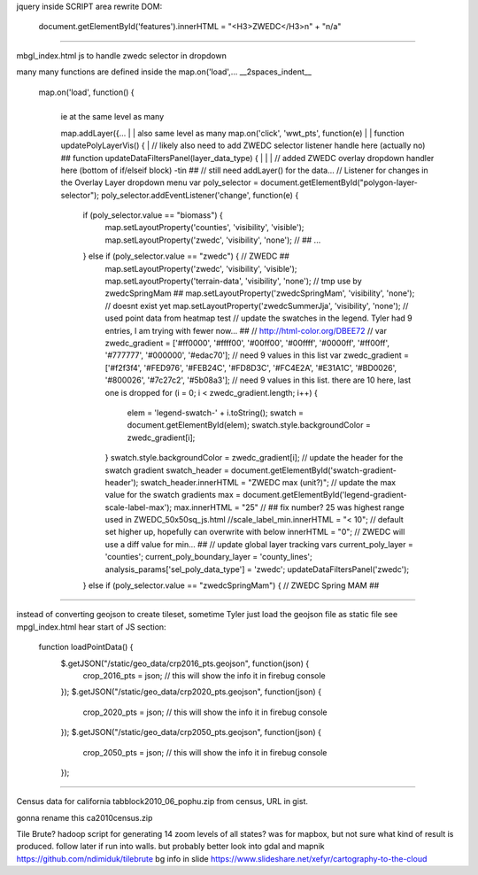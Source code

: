 
jquery inside SCRIPT area
rewrite DOM:

            document.getElementById('features').innerHTML = "<H3>ZWEDC</H3>\n" + "n/a"


~~~~

mbgl_index.html 
js 
to handle zwedc selector in dropdown 

many many functions are defined inside the map.on('load',... 
__2spaces_indent__
  map.on('load', function() {
    |
    | ie at the same level as many 
    map.addLayer({...
    |
    | also same level as many 
    map.on('click', 'wwt_pts', function(e)
    |
    |
    function updatePolyLayerVis() {
    |
    // likely also need to  add ZWEDC selector listener handle here (actually no) ##
    function updateDataFiltersPanel(layer_data_type) {
    |
    |
    |
    // added ZWEDC overlay dropdown handler here (bottom of if/elseif block) -tin ## 
    // still need addLayer() for the data... 
    // Listener for changes in the Overlay Layer dropdown menu
    var poly_selector = document.getElementById("polygon-layer-selector");
    poly_selector.addEventListener('change', function(e) {
      if (poly_selector.value == "biomass") {
        map.setLayoutProperty('counties', 'visibility', 'visible');
        map.setLayoutProperty('zwedc', 'visibility', 'none');			// ##
        ...
      } else if (poly_selector.value == "zwedc") {     			// ZWEDC ##
        map.setLayoutProperty('zwedc', 'visibility', 'visible');
        map.setLayoutProperty('terrain-data',   'visibility', 'none');	// tmp use by zwedcSpringMam ##
        map.setLayoutProperty('zwedcSpringMam', 'visibility', 'none');  // doesnt exist yet
        map.setLayoutProperty('zwedcSummerJja', 'visibility', 'none');     	// used point data from heatmap test
        // update the swatches in the legend.  Tyler had 9 entries, I am trying with fewer now... ##
        // http://html-color.org/DBEE72
        // var zwedc_gradient = ['#ff0000', '#ffff00', '#00ff00', '#00ffff', '#0000ff', '#ff00ff', '#777777', '#000000', '#edac70']; // need 9 values in this list
        var zwedc_gradient = ['#f2f3f4', '#FED976', '#FEB24C', '#FD8D3C', '#FC4E2A', '#E31A1C', '#BD0026', '#800026', '#7c27c2', '#5b08a3']; // need 9 values in this list. there are 10 here, last one is dropped
        for (i = 0; i < zwedc_gradient.length; i++) {
          elem = 'legend-swatch-' + i.toString();
          swatch = document.getElementById(elem);
          swatch.style.backgroundColor = zwedc_gradient[i];
        }
        swatch.style.backgroundColor = zwedc_gradient[i];
        // update the header for the swatch gradient
        swatch_header = document.getElementById('swatch-gradient-header');
        swatch_header.innerHTML = "ZWEDC max (unit?)";
        // update the max value for the swatch gradients
        max = document.getElementById('legend-gradient-scale-label-max');
        max.innerHTML = "25"	// ## fix number?  25 was highest range used in ZWEDC_50x50sq_js.html
        //scale_label_min.innerHTML = "< 10";			// default set higher up, hopefully can overwrite with below
        innerHTML = "0";					// ZWEDC will use a diff value for min... ##
        // update global layer tracking vars
        current_poly_layer = 'counties';
        current_poly_boundary_layer = 'county_lines';
        analysis_params['sel_poly_data_type'] = 'zwedc';
        updateDataFiltersPanel('zwedc');
      } else if (poly_selector.value == "zwedcSpringMam") {    		// ZWEDC Spring MAM ##
 


~~~~

instead of converting geojson to create tileset, 
sometime Tyler just load the geojson file as static file 
see mpgl_index.html  hear start of JS section:

  function loadPointData() {
    $.getJSON("/static/geo_data/crp2016_pts.geojson", function(json) {
        crop_2016_pts = json; // this will show the info it in firebug console
    });
    $.getJSON("/static/geo_data/crp2020_pts.geojson", function(json) {
        crop_2020_pts = json; // this will show the info it in firebug console
    });
    $.getJSON("/static/geo_data/crp2050_pts.geojson", function(json) {
        crop_2050_pts = json; // this will show the info it in firebug console
    });    


~~~~

Census data for california
tabblock2010_06_pophu.zip
from census, URL in gist.

gonna rename this ca2010census.zip


Tile Brute? hadoop script for generating 14 zoom levels of all states?
was for mapbox, but not sure what kind of result is produced.
follow later if run into walls.  but probably better look into gdal and mapnik
https://github.com/ndimiduk/tilebrute
bg info in slide  https://www.slideshare.net/xefyr/cartography-to-the-cloud

